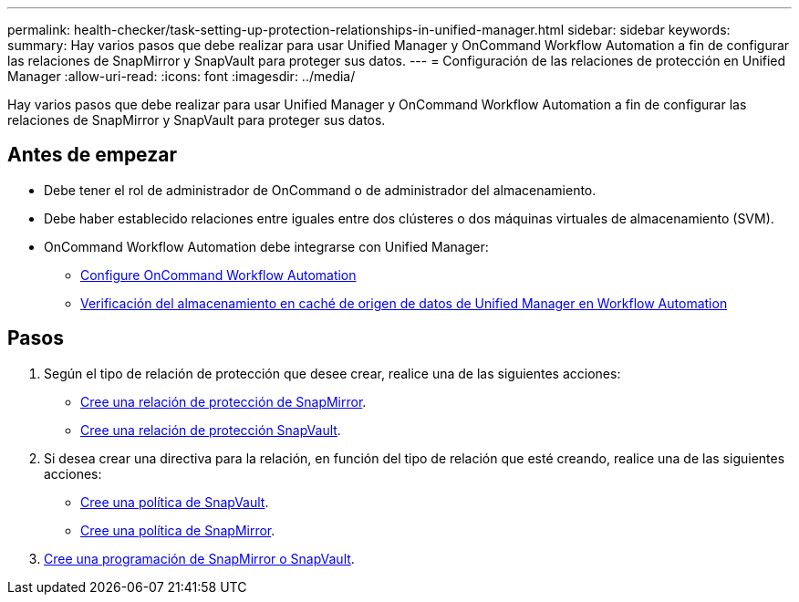 ---
permalink: health-checker/task-setting-up-protection-relationships-in-unified-manager.html 
sidebar: sidebar 
keywords:  
summary: Hay varios pasos que debe realizar para usar Unified Manager y OnCommand Workflow Automation a fin de configurar las relaciones de SnapMirror y SnapVault para proteger sus datos. 
---
= Configuración de las relaciones de protección en Unified Manager
:allow-uri-read: 
:icons: font
:imagesdir: ../media/


[role="lead"]
Hay varios pasos que debe realizar para usar Unified Manager y OnCommand Workflow Automation a fin de configurar las relaciones de SnapMirror y SnapVault para proteger sus datos.



== Antes de empezar

* Debe tener el rol de administrador de OnCommand o de administrador del almacenamiento.
* Debe haber establecido relaciones entre iguales entre dos clústeres o dos máquinas virtuales de almacenamiento (SVM).
* OnCommand Workflow Automation debe integrarse con Unified Manager:
+
** xref:task-configuring-a-connection-between-workflow-automation-and-unified-manager.adoc[Configure OnCommand Workflow Automation]
** xref:task-verifying-unified-manager-data-source-caching-in-workflow-automation.adoc[Verificación del almacenamiento en caché de origen de datos de Unified Manager en Workflow Automation]






== Pasos

. Según el tipo de relación de protección que desee crear, realice una de las siguientes acciones:
+
** xref:task-creating-a-snapmirror-protection-relationship-from-the-health-volume-details-page.adoc[Cree una relación de protección de SnapMirror].
** xref:task-creating-a-snapvault-protection-relationship-from-the-health-volume-details-page.adoc[Cree una relación de protección SnapVault].


. Si desea crear una directiva para la relación, en función del tipo de relación que esté creando, realice una de las siguientes acciones:
+
** xref:task-creating-a-snapvault-policy-to-maximize-transfer-efficiency.adoc[Cree una política de SnapVault].
** xref:task-creating-a-snapmirror-policy-to-maximize-transfer-efficiency.adoc[Cree una política de SnapMirror].


. xref:task-creating-snapmirror-and-snapvault-schedules.adoc[Cree una programación de SnapMirror o SnapVault].

